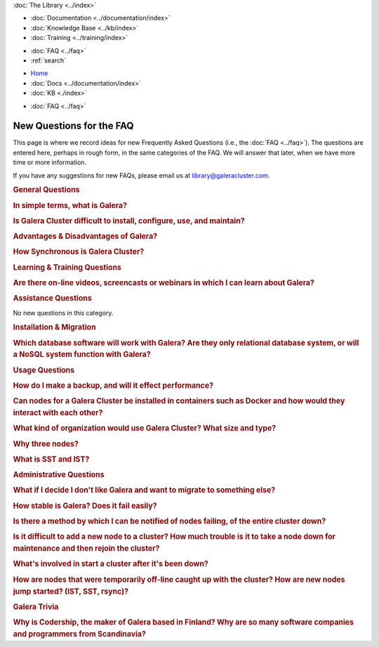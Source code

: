 .. meta::
   :title: Codership Library Mission & Goals
   :description:
   :language: en-US
   :keywords:
   :copyright: Codership Oy, 2014 - 2022. All Rights Reserved.


.. container:: left-margin

   .. container:: left-margin-top

      :doc:`The Library <../index>`

   .. container:: left-margin-content

      - :doc:`Documentation <../documentation/index>`
      - :doc:`Knowledge Base <../kb/index>`
      - :doc:`Training <../training/index>`

      .. cssclass:: sub-links

         - :doc:`Training Courses <../training/courses/index>`
         - :doc:`Tutorial Articles <../training/tutorials/index>`
         - :doc:`Training Videos <../training/videos/index>`

      - :doc:`FAQ <../faq>`
      - :ref:`search`

.. container:: top-links

   - `Home <https://galeracluster.com>`_
   - :doc:`Docs <../documentation/index>`
   - :doc:`KB <./index>`

   .. cssclass:: nav-wider

      - :doc:`Training <../training/index>`

   - :doc:`FAQ <../faq>`


.. cssclass:: library-index
.. _`library-new-questions`:

======================================
New Questions for the FAQ
======================================

This page is where we record ideas for new Frequently Asked Questions (i.e., the :doc:`FAQ <../faq>`).  The questions are entered here, perhaps in rough form, in the same categories of the FAQ.  We will answer that later, when we have more time or more information.

If you have any suggestions for new FAQs, please email us at library@galeracluster.com.

.. _`faq-general-pending`:
.. rst-class:: section-heading
.. rubric:: General Questions

.. _`faq-pending-1`:
.. rst-class:: rubric-2
.. rubric:: In simple terms, what is Galera?

.. rst-class:: list-stats

   Level: Intermediate; Interested: DBAs; Category: General

.. rst-class:: list-abstract

   A plugin that allows synchronous multi-master replication for InnoDB tables. It works differently from the standard MySQL replication, which provides Master and Slave structure. The Galera :term:`Cluster Replication` is able to manage true parallel read and write to any cluster node, managing conflicts using a Global Transaction ID mechanism.


.. _`faq-pending-2`:
.. rst-class:: rubric-2
.. rubric:: Is Galera Cluster difficult to install, configure, use, and maintain?

.. rst-class:: list-stats

   Level: Intermediate; Interested: DBAs; Category: General

.. rst-class:: list-abstract

   Some answer.


.. _`faq-pending-3`:
.. rst-class:: rubric-2
.. rubric:: Advantages & Disadvantages of Galera?

.. rst-class:: list-stats

   Level: Intermediate; Interested: DBAs; Category: General

.. rst-class:: list-abstract

   Among the advantages: synchronous data replication across all nodes; scalability; high availability; auto failover with the database serving requests as long as one node remains active; all nodes are masters so you could read/write on any node. On the other hand there are some limitations to be considered: the replica provided by Galera Cluster currently is available only for InnoDB tables; it does not support explicit lock tables statement (LOCK TABLES, FLUSH TABLES); all tables must have a primary key in order to replicate correctly the DELETE queries and get the same display order for the SELECT queries on all nodes; you will notice an increase in latency for write transactions linearly with the increase of the number of nodes. However there are solutions to minimize the effects of these limitations.


.. _`faq-pending-2a`:
.. rst-class:: rubric-2
.. rubric:: How Synchronous is Galera Cluster?

.. rst-class:: list-stats

   Level: Intermediate; Interested: DBAs; Category: General

.. rst-class:: list-abstract

   Some answer. (see https://stackoverflow.com/questions/49430029)


.. _`faq-learning-training-pending`:
.. rst-class:: section-heading
.. rubric:: Learning & Training Questions

.. _`faq-pending-4`:
.. rst-class:: rubric-2
.. rubric:: Are there on-line videos, screencasts or webinars in which I can learn about Galera?

.. rst-class:: list-stats

   Level: Intermediate; Interested: DBAs; Category: General

.. rst-class:: list-abstract

   Some answer.


.. _`faq-assistance-pending`:
.. rst-class:: section-heading
.. rubric:: Assistance Questions

No new  questions in this category.


.. _`faq-install-migrate-pending`:
.. rst-class:: section-heading
.. rubric:: Installation & Migration


.. _`faq-pending-5`:
.. rst-class:: rubric-2
.. rubric:: Which database software will work with Galera?  Are they only relational database system, or will a NoSQL system function with Galera?

.. rst-class:: list-stats

   Level: Intermediate; Interested: DBAs; Category: General

.. rst-class:: list-abstract

   Some answer.



.. _`faq-usage-pending`:
.. rst-class:: section-heading
.. rubric:: Usage Questions

.. _`faq-pending-6`:
.. rst-class:: rubric-2
.. rubric:: How do I make a backup, and will it effect performance?

.. rst-class:: list-stats

   Level: Intermediate; Interested: DBAs; Category: General

.. rst-class:: list-abstract

   Some answer.


.. _`faq-pending-7`:
.. rst-class:: rubric-2
.. rubric:: Can nodes for a Galera Cluster be installed in containers such as Docker and how would they interact with each other?

.. rst-class:: list-stats

   Level: Intermediate; Interested: DBAs; Category: General

.. rst-class:: list-abstract

   Some answer.


.. _`faq-pending-8`:
.. rst-class:: rubric-2
.. rubric:: What kind of organization would use Galera Cluster?  What size and type?

.. rst-class:: list-stats

   Level: Intermediate; Interested: DBAs; Category: General

.. rst-class:: list-abstract

   Some answer.


.. _`faq-pending-9`:
.. rst-class:: rubric-2
.. rubric:: Why three nodes?

.. rst-class:: list-stats

   Level: Intermediate; Interested: DBAs; Category: General

.. rst-class:: list-abstract

   To prevent a peculiar condition called split-brain. Galera Cluster uses a ":term:`Quorum`" mechanism every time suspects a problem on a node and so decide whether or not to exclude it from the cluster. In a 2-node cluster there would not be the majority to make these kinds of decisions. Moreover if a node is excluded, on his return on the cluster, another node may not be available to transfer data because it is busy with an another data alignment. Whereas two of the members are involved in this operation, the presence of the third continues to serve client requests.



.. _`faq-pending-10`:
.. rst-class:: rubric-2
.. rubric:: What is SST and IST?

.. rst-class:: list-stats

   Level: Intermediate; Interested: DBAs; Category: General

.. rst-class:: list-abstract

   There are two different way to get data replica. The State Snapshot Transfer is used to replicate the entire database, e.g. when you add a node to the cluster for the first time. The Incremental State Transfer is used to align smaller portions of the database and uses an internal caching mechanism. After the first State Snapshot Transfer, Galera Cluster prefers to use Incremental State Transfer because it is faster.



.. _`faq-admin-pending`:
.. rst-class:: section-heading
.. rubric:: Administrative Questions

.. _`faq-pending-11`:
.. rst-class:: rubric-2
.. rubric:: What if I decide I don't like Galera and want to migrate to something else?

.. rst-class:: list-stats

   Level: Intermediate; Interested: DBAs; Category: General

.. rst-class:: list-abstract

   Some answer.



.. _`faq-pending-12`:
.. rst-class:: rubric-2
.. rubric:: How stable is Galera?  Does it fail easily?

.. rst-class:: list-stats

   Level: Intermediate; Interested: DBAs; Category: General

.. rst-class:: list-abstract

   Some answer.



.. _`faq-pending-13`:
.. rst-class:: rubric-2
.. rubric:: Is there a method by which I can be notified of nodes failing, of the entire cluster down?

.. rst-class:: list-stats

   Level: Intermediate; Interested: DBAs; Category: General

.. rst-class:: list-abstract

   Some answer.


.. _`faq-pending-14`:
.. rst-class:: rubric-2
.. rubric:: Is it difficult to add a new node to a cluster? How much trouble is it to take a node down for maintenance and then rejoin the cluster?

.. rst-class:: list-stats

   Level: Intermediate; Interested: DBAs; Category: General

.. rst-class:: list-abstract

   Some answer.


.. _`faq-pending-15`:
.. rst-class:: rubric-2
.. rubric:: What's involved in start a cluster after it's been down?

.. rst-class:: list-stats

   Level: Intermediate; Interested: DBAs; Category: General

.. rst-class:: list-abstract

   Some answer.


.. _`faq-pending-16`:
.. rst-class:: rubric-2
.. rubric:: How are nodes that were temporarily off-line caught up with the cluster?  How are new nodes jump started? (IST, SST, rsync)?

.. rst-class:: list-stats

   Level: Intermediate; Interested: DBAs; Category: General

.. rst-class:: list-abstract

   Some answer.



.. _`faq-trivia-pending`:
.. rst-class:: section-heading
.. rubric:: Galera Trivia

.. _`faq-pending-17`:
.. rst-class:: rubric-2
.. rubric:: Why is Codership, the maker of Galera based in Finland?  Why are so many software companies and programmers from Scandinavia?

.. rst-class:: list-stats

   Level: Intermediate; Interested: DBAs; Category: General

.. rst-class:: list-abstract

   Some answer.


.. |---|   unicode:: U+2014 .. EM DASH
   :trim:
